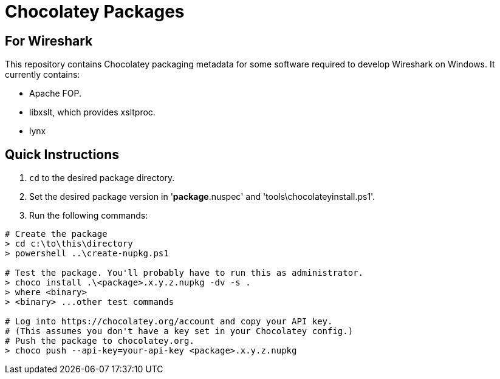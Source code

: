 = Chocolatey Packages =

== For Wireshark ==

This repository contains Chocolatey packaging metadata for some
software required to develop Wireshark on Windows. It currently
contains:

- Apache FOP.
- libxslt, which provides xsltproc.
- lynx

== Quick Instructions

. `cd` to the desired package directory.
. Set the desired package version in '**package**.nuspec' and
  'tools\chocolateyinstall.ps1'.
. Run the following commands:

----
# Create the package
> cd c:\to\this\directory
> powershell ..\create-nupkg.ps1

# Test the package. You'll probably have to run this as administrator.
> choco install .\<package>.x.y.z.nupkg -dv -s .
> where <binary>
> <binary> ...other test commands

# Log into https://chocolatey.org/account and copy your API key.
# (This assumes you don't have a key set in your Chocolatey config.)
# Push the package to chocolatey.org.
> choco push --api-key=your-api-key <package>.x.y.z.nupkg
----
